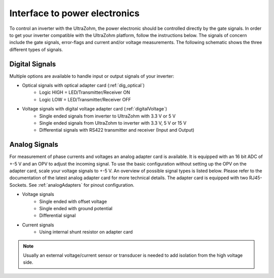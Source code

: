 .. _interface_powerelectronics:

==============================
Interface to power electronics
==============================


To control an inverter with the UltraZohm, the power electronic should be controlled directly by the gate signals. 
In order to get your inverter compatible with the UltraZohm platform, follow the instructions below. 
The signals of concern include the gate signals, error-flags and current and/or voltage measurements. 
The following schematic shows the three different types of signals.

.. tikz:: Signals between UltraZohm and inverter
    :align: left

    \draw [color=black, line width =3] (0,0) rectangle (10,10);
	\node at (5,5) {\Huge UltraZohm};
	\draw [color=black, line width =3] (20,0) rectangle (30,10);
	\node at (25,5) {\Huge Inverter};
	
	\draw [latex-, color=blue, line width = 2] (10, 8) -- (20,8);
	\node [draw] at (15, 8.5) {Digital Outputs (e.g. Error-Signals)};
	
	\draw [-latex, color=blue, line width = 2] (10, 5) -- (20,5);
	\node [draw] at (15, 5.5) {Digital Inputs (e.g. Gate-Signals)};
	
	\draw [latex-, color=orange, line width = 2] (10, 2) -- (20,2);
	\node [draw] at (15, 2.5) {Analog Outputs (e.g. Sensor-Signals)};

Digital Signals
================

Multiple options are available to handle input or output signals of your inverter:

- Optical signals with optical adapter card (:ref:`dig_optical`)
    - Logic HIGH = LED/Transmitter/Receiver ON
    - Logic LOW = LED/Transmitter/Receiver OFF
- Voltage signals with digital voltage adapter card (:ref:`digitalVoltage`)
    - Single ended signals from inverter to UltraZohm with 3.3 V or 5 V
    - Single ended signals from UltraZohm to inverter with 3.3 V, 5 V or 15 V
    - Differential signals with RS422 transmitter and receiver (Input and Output)


Analog Signals
==============

For measurement of phase currents and voltages an analog adapter card is available. 
It is equipped with an 16 bit ADC of +-5 V and an OPV to adjust the incoming signal. 
To use the basic configuration without setting up the OPV on the adapter card, scale your voltage signals to +-5 V. 
An overview of possible signal types is listed below. 
Please refer to the documentation of the latest analog adapter card for more technical details. 
The adapter card is equipped with two RJ45-Sockets. See :ref:`analogAdapters` for pinout configuration.

- Voltage signals
    - Single ended with offset voltage
    - Single ended with ground potential
    - Differential signal
- Current signals
    - Using internal shunt resistor on adapter card


.. note:: 
   Usually an external voltage/current sensor or transducer is needed to add isolation from the high voltage side.
